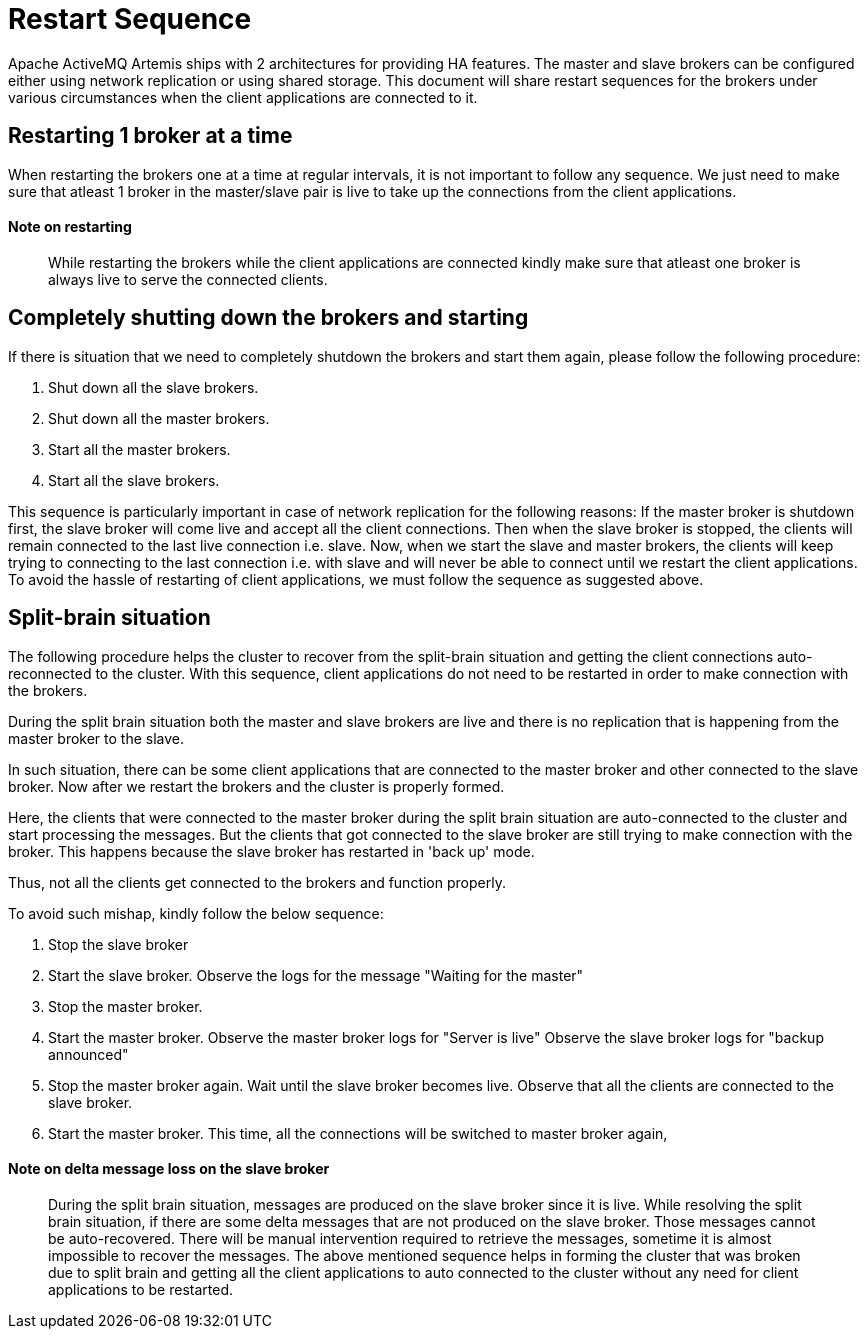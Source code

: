 = Restart Sequence

Apache ActiveMQ Artemis ships with 2 architectures for providing HA features.
The master and slave brokers can be configured either using network replication or using shared storage.
This document will share restart sequences for the brokers under various circumstances when the client applications are  connected to it.

== Restarting 1 broker at a time

When restarting the brokers one at a time at regular intervals, it is not important to follow any sequence.
We just need to make sure that atleast 1 broker in the master/slave pair is live to take up the connections from  the client applications.

[discrete]
==== Note on restarting

____
While restarting the brokers while the client applications are connected  kindly make sure that atleast one broker is always live to serve the connected  clients.
____

== Completely shutting down the brokers and starting

If there is situation that we need to completely shutdown the brokers and  start them again, please follow the following procedure:

. Shut down all the slave brokers.
. Shut down all the master brokers.
. Start all the master brokers.
. Start all the slave brokers.

This sequence is particularly important in case of network replication for  the following reasons: If the master broker is shutdown first, the slave broker will come live and accept  all the client connections.
Then when the slave broker is stopped, the clients will  remain connected to the last live connection i.e. slave.
Now, when we start the slave  and master brokers, the clients will keep trying to connecting to the last connection  i.e. with slave and will never be able to connect until we restart the client applications.
To avoid the hassle of restarting of client applications, we must follow the sequence  as suggested above.

== Split-brain situation

The following procedure helps the cluster to recover from the split-brain situation  and getting the client connections auto-reconnected to the cluster.
With this sequence, client applications do not need to be restarted in order to make  connection with the brokers.

During the split brain situation both the master and slave brokers are live and there is  no replication that is happening from the master broker to the slave.

In such situation, there can be some client applications that are connected to the master  broker and other connected to the slave broker.
Now after we restart the brokers and the  cluster is properly formed.

Here, the clients that were connected to the master broker during the split brain situation  are auto-connected to the cluster and start processing the messages.
But the clients that got  connected to the slave broker are still trying to make connection with the broker.
This happens  because the slave broker has restarted in 'back up' mode.

Thus, not all the clients get connected to the brokers and function properly.

To avoid such mishap, kindly follow the below sequence:

. Stop the slave broker
. Start the slave broker.
Observe the logs for the message "Waiting for the master"
. Stop the master broker.
. Start the master broker.
Observe the master broker logs for "Server is live" Observe the slave broker logs for "backup announced"
. Stop the master broker again.
Wait until the slave broker becomes live.
Observe that all the  clients are connected to the slave broker.
. Start the master broker.
This time, all the connections will be switched to master broker again,

[discrete]
==== Note on delta message loss on the slave broker

____
During the split brain situation, messages are produced on the slave broker since it is live.
While resolving the split brain situation, if there are some delta messages that are not produced  on the slave broker.
Those messages cannot be auto-recovered.
There will be manual intervention  required to retrieve the messages, sometime it is almost impossible to recover the messages.
The above mentioned sequence helps in forming the cluster that was broken due to split brain  and getting all the client applications to auto connected to the cluster without any need for  client applications to be restarted.
____
